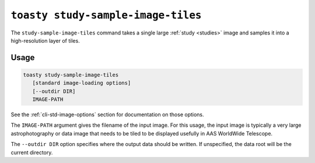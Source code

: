 ===================================
``toasty study-sample-image-tiles``
===================================

The ``study-sample-image-tiles`` command takes a single large :ref:`study
<studies>` image and samples it into a high-resolution layer of tiles.

Usage
=====

.. code-block:: shell

   toasty study-sample-image-tiles
      [standard image-loading options]
      [--outdir DIR]
      IMAGE-PATH

See the :ref:`cli-std-image-options` section for documentation on those options.

The ``IMAGE-PATH`` argument gives the filename of the input image. For this
usage, the input image is typically a very large astrophotography or data image
that needs to be tiled to be displayed usefully in AAS WorldWide Telescope.

The ``--outdir DIR`` option specifies where the output data should be written.
If unspecified, the data root will be the current directory.
